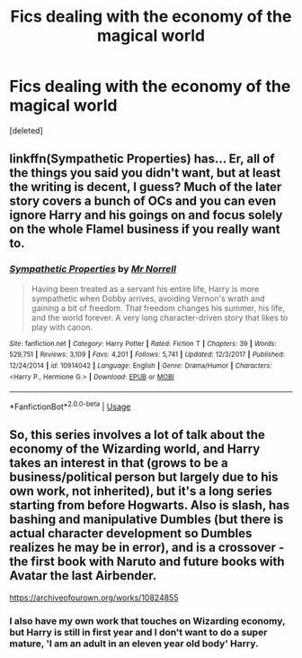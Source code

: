 #+TITLE: Fics dealing with the economy of the magical world

* Fics dealing with the economy of the magical world
:PROPERTIES:
:Score: 14
:DateUnix: 1538481689.0
:DateShort: 2018-Oct-02
:FlairText: Request
:END:
[deleted]


** linkffn(Sympathetic Properties) has... Er, all of the things you said you didn't want, but at least the writing is decent, I guess? Much of the later story covers a bunch of OCs and you can even ignore Harry and his goings on and focus solely on the whole Flamel business if you really want to.
:PROPERTIES:
:Author: CapriciousSeasponge
:Score: 4
:DateUnix: 1538534862.0
:DateShort: 2018-Oct-03
:END:

*** [[https://www.fanfiction.net/s/10914042/1/][*/Sympathetic Properties/*]] by [[https://www.fanfiction.net/u/3728319/Mr-Norrell][/Mr Norrell/]]

#+begin_quote
  Having been treated as a servant his entire life, Harry is more sympathetic when Dobby arrives, avoiding Vernon's wrath and gaining a bit of freedom. That freedom changes his summer, his life, and the world forever. A very long character-driven story that likes to play with canon.
#+end_quote

^{/Site/:} ^{fanfiction.net} ^{*|*} ^{/Category/:} ^{Harry} ^{Potter} ^{*|*} ^{/Rated/:} ^{Fiction} ^{T} ^{*|*} ^{/Chapters/:} ^{39} ^{*|*} ^{/Words/:} ^{529,751} ^{*|*} ^{/Reviews/:} ^{3,109} ^{*|*} ^{/Favs/:} ^{4,201} ^{*|*} ^{/Follows/:} ^{5,741} ^{*|*} ^{/Updated/:} ^{12/3/2017} ^{*|*} ^{/Published/:} ^{12/24/2014} ^{*|*} ^{/id/:} ^{10914042} ^{*|*} ^{/Language/:} ^{English} ^{*|*} ^{/Genre/:} ^{Drama/Humor} ^{*|*} ^{/Characters/:} ^{<Harry} ^{P.,} ^{Hermione} ^{G.>} ^{*|*} ^{/Download/:} ^{[[http://www.ff2ebook.com/old/ffn-bot/index.php?id=10914042&source=ff&filetype=epub][EPUB]]} ^{or} ^{[[http://www.ff2ebook.com/old/ffn-bot/index.php?id=10914042&source=ff&filetype=mobi][MOBI]]}

--------------

*FanfictionBot*^{2.0.0-beta} | [[https://github.com/tusing/reddit-ffn-bot/wiki/Usage][Usage]]
:PROPERTIES:
:Author: FanfictionBot
:Score: 2
:DateUnix: 1538534888.0
:DateShort: 2018-Oct-03
:END:


** So, this series involves a lot of talk about the economy of the Wizarding world, and Harry takes an interest in that (grows to be a business/political person but largely due to his own work, not inherited), but it's a long series starting from before Hogwarts. Also is slash, has bashing and manipulative Dumbles (but there is actual character development so Dumbles realizes he may be in error), and is a crossover - the first book with Naruto and future books with Avatar the last Airbender.

[[https://archiveofourown.org/works/10824855]]
:PROPERTIES:
:Author: 4wallsandawindow
:Score: 1
:DateUnix: 1538574051.0
:DateShort: 2018-Oct-03
:END:

*** I also have my own work that touches on Wizarding economy, but Harry is still in first year and I don't want to do a super mature, 'I am an adult in an eleven year old body' Harry.
:PROPERTIES:
:Author: 4wallsandawindow
:Score: 1
:DateUnix: 1538574162.0
:DateShort: 2018-Oct-03
:END:
